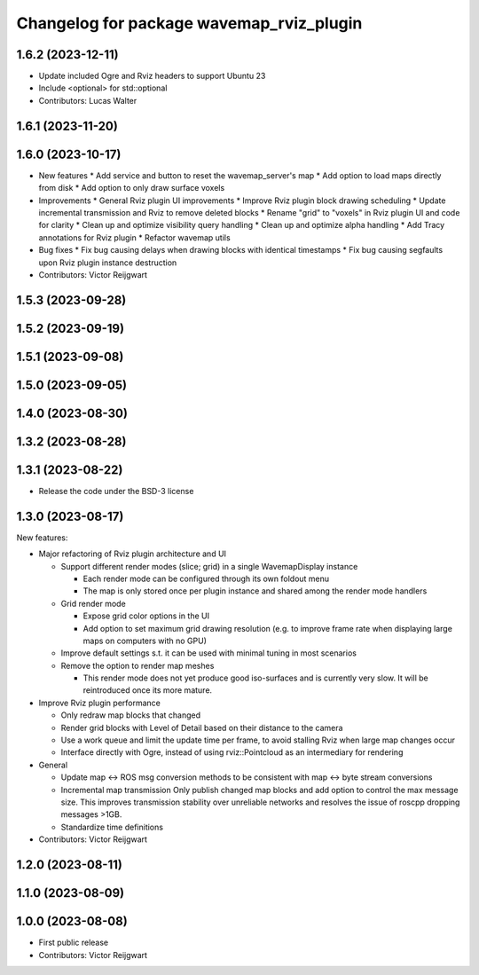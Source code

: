 ^^^^^^^^^^^^^^^^^^^^^^^^^^^^^^^^^^^^^^^^^
Changelog for package wavemap_rviz_plugin
^^^^^^^^^^^^^^^^^^^^^^^^^^^^^^^^^^^^^^^^^

1.6.2 (2023-12-11)
------------------
* Update included Ogre and Rviz headers to support Ubuntu 23
* Include <optional> for std::optional
* Contributors: Lucas Walter

1.6.1 (2023-11-20)
------------------

1.6.0 (2023-10-17)
------------------
* New features
  * Add service and button to reset the wavemap_server's map
  * Add option to load maps directly from disk
  * Add option to only draw surface voxels

* Improvements
  * General Rviz plugin UI improvements
  * Improve Rviz plugin block drawing scheduling
  * Update incremental transmission and Rviz to remove deleted blocks
  * Rename "grid" to "voxels" in Rviz plugin UI and code for clarity
  * Clean up and optimize visibility query handling
  * Clean up and optimize alpha handling
  * Add Tracy annotations for Rviz plugin
  * Refactor wavemap utils

* Bug fixes
  * Fix bug causing delays when drawing blocks with identical timestamps
  * Fix bug causing segfaults upon Rviz plugin instance destruction

* Contributors: Victor Reijgwart

1.5.3 (2023-09-28)
------------------

1.5.2 (2023-09-19)
------------------

1.5.1 (2023-09-08)
------------------

1.5.0 (2023-09-05)
------------------

1.4.0 (2023-08-30)
------------------

1.3.2 (2023-08-28)
------------------

1.3.1 (2023-08-22)
------------------
* Release the code under the BSD-3 license

1.3.0 (2023-08-17)
------------------
New features:

* Major refactoring of Rviz plugin architecture and UI

  * Support different render modes (slice; grid) in a single WavemapDisplay instance

    * Each render mode can be configured through its own foldout menu
    * The map is only stored once per plugin instance and shared among the render mode handlers

  * Grid render mode

    * Expose grid color options in the UI
    * Add option to set maximum grid drawing resolution (e.g. to improve frame rate when displaying large maps on computers with no GPU)

  * Improve default settings s.t. it can be used with minimal tuning in most scenarios
  * Remove the option to render map meshes

    * This render mode does not yet produce good iso-surfaces and is currently very slow. It will be reintroduced once its more mature.

* Improve Rviz plugin performance

  * Only redraw map blocks that changed
  * Render grid blocks with Level of Detail based on their distance to the camera
  * Use a work queue and limit the update time per frame, to avoid stalling Rviz when large map changes occur
  * Interface directly with Ogre, instead of using rviz::Pointcloud as an intermediary for rendering

* General

  * Update map <-> ROS msg conversion methods to be consistent with map <-> byte stream conversions
  * Incremental map transmission
    Only publish changed map blocks and add option to control the max message size. This improves transmission stability over unreliable networks and resolves the issue of roscpp dropping messages >1GB.
  * Standardize time definitions

* Contributors: Victor Reijgwart

1.2.0 (2023-08-11)
------------------

1.1.0 (2023-08-09)
------------------

1.0.0 (2023-08-08)
------------------
* First public release
* Contributors: Victor Reijgwart

